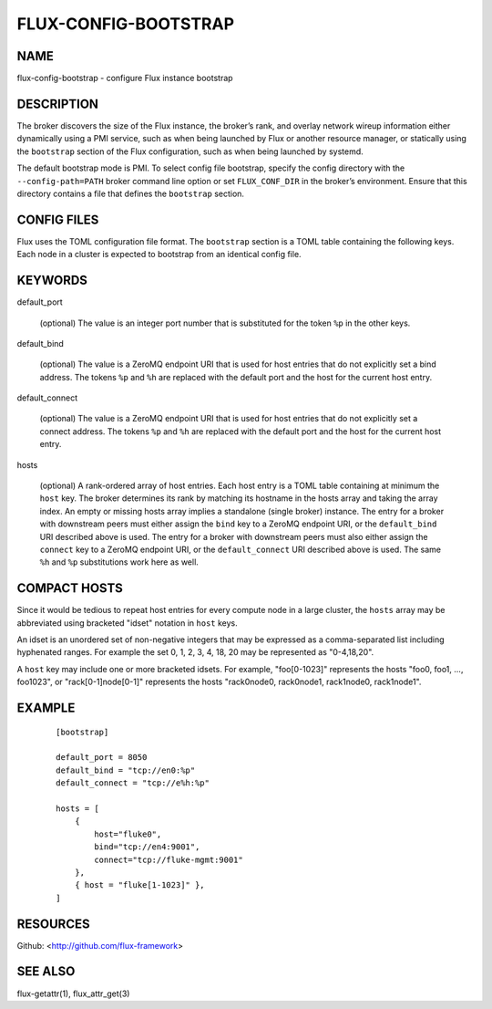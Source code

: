 =====================
FLUX-CONFIG-BOOTSTRAP
=====================


NAME
====

flux-config-bootstrap - configure Flux instance bootstrap

DESCRIPTION
===========

The broker discovers the size of the Flux instance, the broker’s rank, and overlay network wireup information either dynamically using a PMI service, such as when being launched by Flux or another resource manager, or statically using the ``bootstrap`` section of the Flux configuration, such as when being launched by systemd.

The default bootstrap mode is PMI. To select config file bootstrap, specify the config directory with the ``--config-path=PATH`` broker command line option or set ``FLUX_CONF_DIR`` in the broker’s environment. Ensure that this directory contains a file that defines the ``bootstrap`` section.

CONFIG FILES
============

Flux uses the TOML configuration file format. The ``bootstrap`` section is a TOML table containing the following keys. Each node in a cluster is expected to bootstrap from an identical config file.

KEYWORDS
========

default_port

   (optional) The value is an integer port number that is substituted for the token ``%p`` in the other keys.

default_bind

   (optional) The value is a ZeroMQ endpoint URI that is used for host entries that do not explicitly set a bind address. The tokens ``%p`` and ``%h`` are replaced with the default port and the host for the current host entry.

default_connect

   (optional) The value is a ZeroMQ endpoint URI that is used for host entries that do not explicitly set a connect address. The tokens ``%p`` and ``%h`` are replaced with the default port and the host for the current host entry.

hosts

   (optional) A rank-ordered array of host entries. Each host entry is a TOML table containing at minimum the ``host`` key. The broker determines its rank by matching its hostname in the hosts array and taking the array index. An empty or missing hosts array implies a standalone (single broker) instance. The entry for a broker with downstream peers must either assign the ``bind`` key to a ZeroMQ endpoint URI, or the ``default_bind`` URI described above is used. The entry for a broker with downstream peers must also either assign the ``connect`` key to a ZeroMQ endpoint URI, or the ``default_connect`` URI described above is used. The same ``%h`` and ``%p`` substitutions work here as well.

COMPACT HOSTS
=============

Since it would be tedious to repeat host entries for every compute node in a large cluster, the ``hosts`` array may be abbreviated using bracketed "idset" notation in ``host`` keys.

An idset is an unordered set of non-negative integers that may be expressed as a comma-separated list including hyphenated ranges. For example the set 0, 1, 2, 3, 4, 18, 20 may be represented as "0-4,18,20".

A ``host`` key may include one or more bracketed idsets. For example, "foo[0-1023]" represents the hosts "foo0, foo1, ..., foo1023", or "rack[0-1]node[0-1]" represents the hosts "rack0node0, rack0node1, rack1node0, rack1node1".

EXAMPLE
=======

   ::

      [bootstrap]

      default_port = 8050
      default_bind = "tcp://en0:%p"
      default_connect = "tcp://e%h:%p"

      hosts = [
          {
              host="fluke0",
              bind="tcp://en4:9001",
              connect="tcp://fluke-mgmt:9001"
          },
          { host = "fluke[1-1023]" },
      ]

RESOURCES
=========

Github: <http://github.com/flux-framework>

SEE ALSO
========

flux-getattr(1), flux_attr_get(3)
